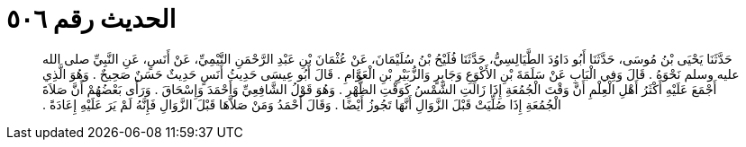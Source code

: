 
= الحديث رقم ٥٠٦

[quote.hadith]
حَدَّثَنَا يَحْيَى بْنُ مُوسَى، حَدَّثَنَا أَبُو دَاوُدَ الطَّيَالِسِيُّ، حَدَّثَنَا فُلَيْحُ بْنُ سُلَيْمَانَ، عَنْ عُثْمَانَ بْنِ عَبْدِ الرَّحْمَنِ التَّيْمِيِّ، عَنْ أَنَسٍ، عَنِ النَّبِيِّ صلى الله عليه وسلم نَحْوَهُ ‏.‏ قَالَ وَفِي الْبَابِ عَنْ سَلَمَةَ بْنِ الأَكْوَعِ وَجَابِرٍ وَالزُّبَيْرِ بْنِ الْعَوَّامِ ‏.‏ قَالَ أَبُو عِيسَى حَدِيثُ أَنَسٍ حَدِيثٌ حَسَنٌ صَحِيحٌ ‏.‏ وَهُوَ الَّذِي أَجْمَعَ عَلَيْهِ أَكْثَرُ أَهْلِ الْعِلْمِ أَنَّ وَقْتَ الْجُمُعَةِ إِذَا زَالَتِ الشَّمْسُ كَوَقْتِ الظُّهْرِ ‏.‏ وَهُوَ قَوْلُ الشَّافِعِيِّ وَأَحْمَدَ وَإِسْحَاقَ ‏.‏ وَرَأَى بَعْضُهُمْ أَنَّ صَلاَةَ الْجُمُعَةِ إِذَا صُلِّيَتْ قَبْلَ الزَّوَالِ أَنَّهَا تَجُوزُ أَيْضًا ‏.‏ وَقَالَ أَحْمَدُ وَمَنْ صَلاَّهَا قَبْلَ الزَّوَالِ فَإِنَّهُ لَمْ يَرَ عَلَيْهِ إِعَادَةً ‏.‏